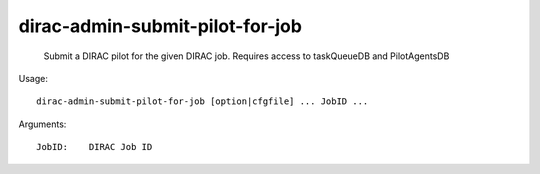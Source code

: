 =======================================
dirac-admin-submit-pilot-for-job
=======================================

  Submit a DIRAC pilot for the given DIRAC job. Requires access to taskQueueDB and PilotAgentsDB

Usage::

  dirac-admin-submit-pilot-for-job [option|cfgfile] ... JobID ...

Arguments::

  JobID:    DIRAC Job ID 

